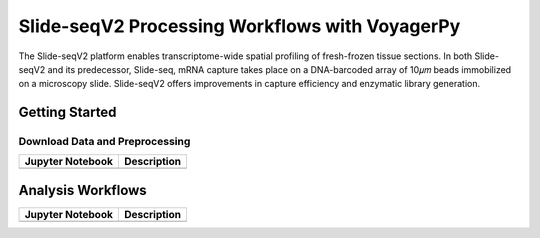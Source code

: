 ===============================================
Slide-seqV2 Processing Workflows with VoyagerPy
===============================================

The Slide-seqV2 platform enables transcriptome-wide spatial profiling of fresh-frozen tissue sections. 
In both Slide-seqV2 and its predecessor, Slide-seq, mRNA capture takes place on a DNA-barcoded array of 
10𝜇𝑚 beads immobilized on a microscopy slide. Slide-seqV2 offers improvements in capture efficiency 
and enzymatic library generation.

Getting Started
---------------

Download Data and Preprocessing
^^^^^^^^^^^^^^^^^^^^^^^^^^^^^^^

.. list-table::
    :header-rows: 1
    :stub-columns: 1

    * - Jupyter Notebook
      - Description
    * -
      -

Analysis Workflows
------------------

.. list-table::
    :header-rows: 1
    :stub-columns: 1

    * - Jupyter Notebook
      - Description
    * -
      -